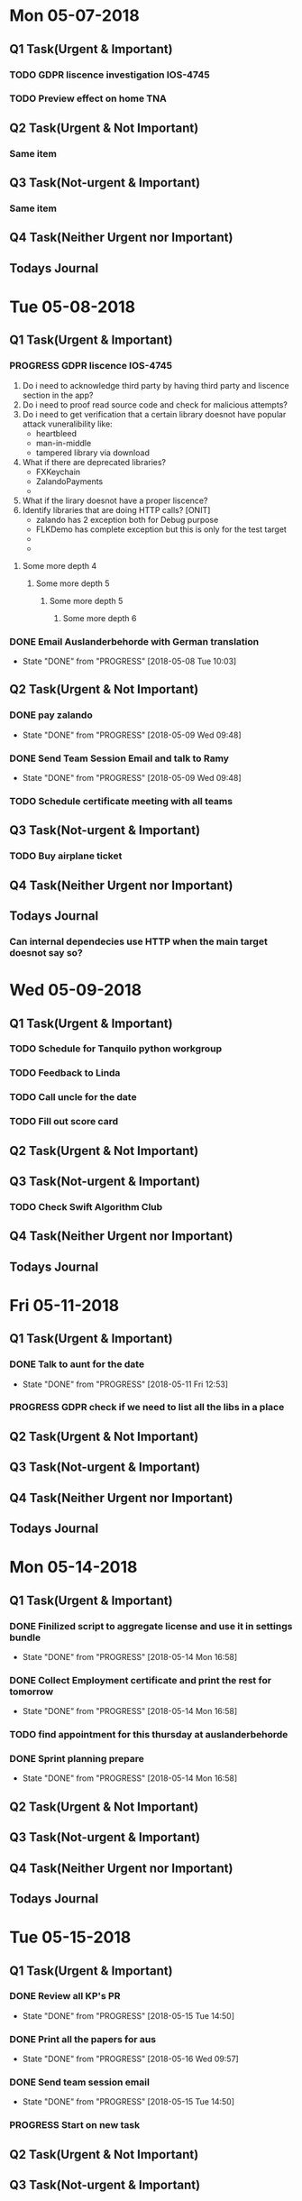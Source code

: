 * Mon 05-07-2018

** Q1 Task(Urgent & Important)             
*** TODO GDPR liscence investigation IOS-4745
*** TODO Preview effect on home TNA 

** Q2 Task(Urgent & Not Important)         
*** Same item

** Q3 Task(Not-urgent & Important)         
*** Same item

** Q4 Task(Neither Urgent nor Important)  
*** 

** Todays Journal
  

* Tue 05-08-2018

** Q1 Task(Urgent & Important)             
*** PROGRESS GDPR liscence IOS-4745
    1. Do i need to acknowledge third party by having third party and liscence section in the app?
    2. Do i need to proof read source code and check for malicious attempts?
    3. Do i need to get verification that a certain library doesnot have popular attack vuneralibility like:
       - heartbleed
       - man-in-middle
       - tampered library via download
    4. What if there are deprecated libraries?
       - FXKeychain
       - ZalandoPayments
       - 
    5. What if the lirary doesnot have a proper liscence?
    6. Identify libraries that are doing HTTP calls?  [ONIT]
       - zalando has 2 exception both for Debug purpose
       - FLKDemo has complete exception but this is only for the test target
       - 
       - 
**** Some more depth 4
***** Some more depth 5
****** Some more depth 5
******* Some more depth 6

*** DONE Email Auslanderbehorde with German translation
    CLOSED: [2018-05-08 Tue 10:03]

    - State "DONE"       from "PROGRESS"   [2018-05-08 Tue 10:03]
** Q2 Task(Urgent & Not Important)         
*** DONE pay zalando
    CLOSED: [2018-05-09 Wed 09:48]
    - State "DONE"       from "PROGRESS"   [2018-05-09 Wed 09:48]
*** DONE Send Team Session Email and talk to Ramy 
    CLOSED: [2018-05-09 Wed 09:48]
    - State "DONE"       from "PROGRESS"   [2018-05-09 Wed 09:48]
*** TODO Schedule certificate meeting with all teams 

** Q3 Task(Not-urgent & Important)         
*** TODO Buy airplane ticket 

** Q4 Task(Neither Urgent nor Important)  
*** 

** Todays Journal
*** Can internal dependecies use HTTP when the main target doesnot say so?

* Wed 05-09-2018

** Q1 Task(Urgent & Important)             
*** TODO Schedule for Tanquilo python workgroup
*** TODO Feedback to Linda 
*** TODO Call uncle for the date
*** TODO Fill out score card 

** Q2 Task(Urgent & Not Important)         
*** 

** Q3 Task(Not-urgent & Important)         
*** TODO Check Swift Algorithm Club

** Q4 Task(Neither Urgent nor Important)  
*** 

** Todays Journal
  


* Fri 05-11-2018

** Q1 Task(Urgent & Important)             
*** DONE Talk to aunt for the date 
    CLOSED: [2018-05-11 Fri 12:53]
    - State "DONE"       from "PROGRESS"   [2018-05-11 Fri 12:53]
*** PROGRESS GDPR check if we need to list all the libs in a place 

** Q2 Task(Urgent & Not Important)         
*** 

** Q3 Task(Not-urgent & Important)         
*** 

** Q4 Task(Neither Urgent nor Important)  
*** 

** Todays Journal
  

* Mon 05-14-2018

** Q1 Task(Urgent & Important)             
*** DONE Finilized script to aggregate license and use it in settings bundle 
    CLOSED: [2018-05-14 Mon 16:58]
    - State "DONE"       from "PROGRESS"   [2018-05-14 Mon 16:58]
*** DONE Collect Employment certificate and print the rest for tomorrow
    CLOSED: [2018-05-14 Mon 16:58]
    - State "DONE"       from "PROGRESS"   [2018-05-14 Mon 16:58]
*** TODO find appointment for this thursday at auslanderbehorde
*** DONE Sprint planning prepare
    CLOSED: [2018-05-14 Mon 16:58]

    - State "DONE"       from "PROGRESS"   [2018-05-14 Mon 16:58]
** Q2 Task(Urgent & Not Important)         
*** 

** Q3 Task(Not-urgent & Important)         
*** 

** Q4 Task(Neither Urgent nor Important)  
*** 

** Todays Journal
  

* Tue 05-15-2018

** Q1 Task(Urgent & Important)             
*** DONE Review all KP's PR
    CLOSED: [2018-05-15 Tue 14:50]
    - State "DONE"       from "PROGRESS"   [2018-05-15 Tue 14:50]
*** DONE Print all the papers for aus
    CLOSED: [2018-05-16 Wed 09:57]
    - State "DONE"       from "PROGRESS"   [2018-05-16 Wed 09:57]
*** DONE Send team session email
    CLOSED: [2018-05-15 Tue 14:50]
    - State "DONE"       from "PROGRESS"   [2018-05-15 Tue 14:50]
*** PROGRESS Start on new task

** Q2 Task(Urgent & Not Important)         
*** 

** Q3 Task(Not-urgent & Important)         
*** 

** Q4 Task(Neither Urgent nor Important)  
*** 

** Todays Journal
  

* Wed 05-16-2018

** Q1 Task(Urgent & Important)             
*** TODO Code review Style Selector and Influencer without Jon
*** TODO Provide interview feedback 
*** TODO Team session presentation

** Q2 Task(Urgent & Not Important)         
*** TODO Ask Uncle to make a call 

** Q3 Task(Not-urgent & Important)
*** DONE Inform Mokhles for the 20%
    CLOSED: [2018-05-16 Wed 10:00]

    - State "DONE"       from "PROGRESS"   [2018-05-16 Wed 10:00]
*** TODO Plan tasks for Tomorrows 20% day
*** TODO Start on draft for this weeks blog post 
** Q4 Task(Neither Urgent nor Important)  
*** 

** Todays Journal
  

* Thu 05-17-2018

** Q1 Task(Urgent & Important)             
*** PROGRESS Fix Style Selector Animation removal
*** DONE Review matteo's PR
    CLOSED: [2018-05-18 Fri 12:01]
    - State "DONE"       from "PROGRESS"   [2018-05-18 Fri 12:01]
*** TODO Write interview feedback 
*** 

** Q2 Task(Urgent & Not Important)         
* 

** Q3 Task(Not-urgent & Important)         
*** 

** Q4 Task(Neither Urgent nor Important)  
*** 

** Todays Journal
  

* Fri 05-18-2018

** Q1 Task(Urgent & Important)             
*** DONE Prepare for One-One talk
    CLOSED: [2018-05-18 Fri 14:59]
    - State "DONE"       from "PROGRESS"   [2018-05-18 Fri 14:59]
*** TODO Insertion of style selector at model build time
*** TODO Interview prepare and Write feedback 
*** DONE Send email to Andrea
    CLOSED: [2018-05-18 Fri 14:59]

    - State "DONE"       from "PROGRESS"   [2018-05-18 Fri 14:59]
** Q2 Task(Urgent & Not Important)         
*** 

** Q3 Task(Not-urgent & Important)         
*** 

** Q4 Task(Neither Urgent nor Important)  
*** 

** Todays Journal
  


* Tue 05-22-2018

** Q1 Task(Urgent & Important)             
*** DONE Finilize interview review 
    CLOSED: [2018-05-22 Tue 11:28]
    - State "DONE"       from "PROGRESS"   [2018-05-22 Tue 11:28]
*** TODO Implement Model Builder insertion of style selector 
*** TODO Ask for Health insurance certificate for kriti
*** TODO Regression 

** Q2 Task(Urgent & Not Important)         
*** TODO Talk to dad about the exact address 

** Q3 Task(Not-urgent & Important)         
*** 

** Q4 Task(Neither Urgent nor Important)  
*** 

** Todays Journal
  
